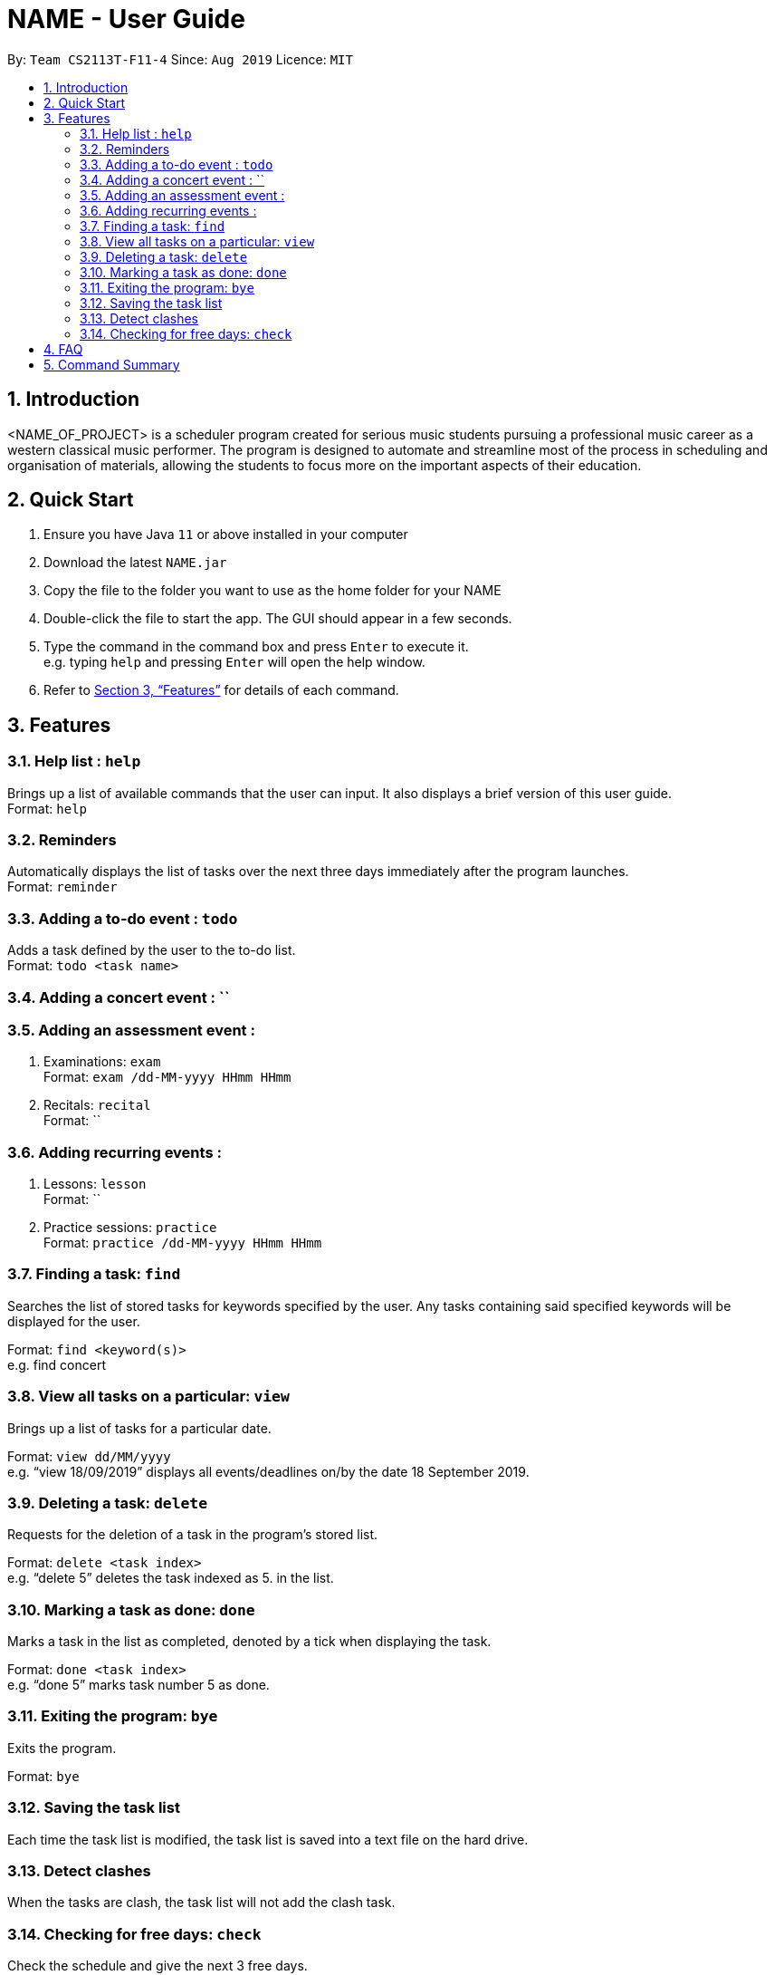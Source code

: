 = NAME - User Guide
:site-section: UserGuide
:toc:
:toc-title:
:toc-placement: preamble
:sectnums:
:imagesDir: images
:stylesDir: stylesheets
:xrefstyle: full
:experimental:
ifdef::env-github[]
:tip-caption: :bulb:
:note-caption: :information_source:
endif::[]
:repoURL: https://github.com/AY1920S1-CS2113T-F11-4/main

By: `Team CS2113T-F11-4`      Since: `Aug 2019`      Licence: `MIT`

== Introduction

<NAME_OF_PROJECT> is a scheduler program created for serious music students pursuing a professional music career as a western classical music performer.
The program is designed to automate and streamline most of the process in scheduling and organisation of materials, allowing the students to focus more on the important aspects of their education.

== Quick Start

. Ensure you have Java `11` or above installed in your computer
. Download the latest `NAME.jar`
. Copy the file to the folder you want to use as the home folder for your NAME
. Double-click the file to start the app. The GUI should appear in a few seconds.
. Type the command in the command box and press kbd:[Enter] to execute it. +
e.g. typing `help` and pressing kbd:[Enter] will open the help window.
+
. Refer to <<Features>> for details of each command.

[[Features]]
== Features

=== Help list : `help`

Brings up a list of available commands that the user can input.
It also displays a brief version of this user guide. +
Format: `help`

=== Reminders

Automatically displays the list of tasks over the next three days immediately after the program launches. +
Format: `reminder`

=== Adding a to-do event : `todo`

Adds a task defined by the user to the to-do list. +
Format: `todo <task name>`

=== Adding a concert event : ``

=== Adding an assessment event :

. Examinations: `exam` +
Format: `exam /dd-MM-yyyy HHmm HHmm`
+
. Recitals: `recital` +
Format: ``

=== Adding recurring events :

. Lessons: `lesson` +
Format: ``
+
. Practice sessions: `practice` +
Format: `practice /dd-MM-yyyy HHmm HHmm`

=== Finding a task: `find`

Searches the list of stored tasks for keywords specified by the user.
Any tasks containing said specified keywords will be displayed for the user. +

Format: `find <keyword(s)>` +
e.g. find concert

=== View all tasks on a particular: `view`

Brings up a list of tasks for a particular date. +

Format: `view dd/MM/yyyy` +
e.g. “view 18/09/2019” displays all events/deadlines on/by the date 18 September 2019.


=== Deleting a task: `delete`

Requests for the deletion of a task in the program’s stored list. +

Format: `delete <task index>` +
e.g. “delete 5” deletes the task indexed as 5. in the list.


=== Marking a task as done: `done`

Marks a task in the list as completed, denoted by a tick when displaying the task. +

Format: `done <task index>` +
e.g. “done 5” marks task number 5 as done.


=== Exiting the program: `bye`

Exits the program. +

Format: `bye`

=== Saving the task list

Each time the task list is modified, the task list is saved into a text file on the hard drive.

=== Detect clashes

When the tasks are clash, the task list will not add the clash task.

=== Checking for free days: `check`

Check the schedule and give the next 3 free days.

== FAQ
*Q:* How do I transfer my data to another Computer? +
*A:* Install the app in the other computer and overwrite the empty data file it creates with the file that contains the data of your previous Address Book folder.

== Command Summary

* *Bye :* `bye`
+
* *Check :* `check`
+
* *Delete :* `delete` +
e.g. `delete 2`
+
* *Done :* `done INDEX` +
e.g. `done 1`
+
* *Find :* `find KEYWORD [MORE_KEYWORDS]` +
e.g. `find CS Project`
+
* *Help :* `help`
+
* *List :* `list`
+
* *Reminder :* `reminder`
+
* *Todo :* `todo NAME` +
e.g. `todo CG homework`
+
* *View :* `view dd/MM/yyyy` +
e.g. `view 25/09/2019`
